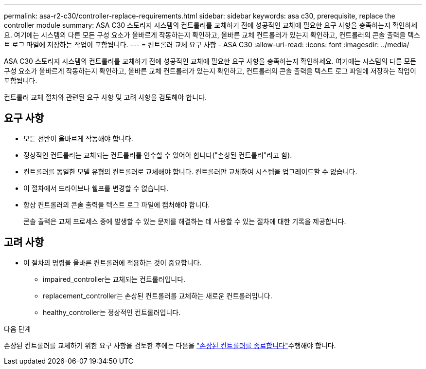 ---
permalink: asa-r2-c30/controller-replace-requirements.html 
sidebar: sidebar 
keywords: asa c30, prerequisite, replace the controller module 
summary: ASA C30 스토리지 시스템의 컨트롤러를 교체하기 전에 성공적인 교체에 필요한 요구 사항을 충족하는지 확인하세요. 여기에는 시스템의 다른 모든 구성 요소가 올바르게 작동하는지 확인하고, 올바른 교체 컨트롤러가 있는지 확인하고, 컨트롤러의 콘솔 출력을 텍스트 로그 파일에 저장하는 작업이 포함됩니다. 
---
= 컨트롤러 교체 요구 사항 - ASA C30
:allow-uri-read: 
:icons: font
:imagesdir: ../media/


[role="lead"]
ASA C30 스토리지 시스템의 컨트롤러를 교체하기 전에 성공적인 교체에 필요한 요구 사항을 충족하는지 확인하세요. 여기에는 시스템의 다른 모든 구성 요소가 올바르게 작동하는지 확인하고, 올바른 교체 컨트롤러가 있는지 확인하고, 컨트롤러의 콘솔 출력을 텍스트 로그 파일에 저장하는 작업이 포함됩니다.

컨트롤러 교체 절차와 관련된 요구 사항 및 고려 사항을 검토해야 합니다.



== 요구 사항

* 모든 선반이 올바르게 작동해야 합니다.
* 정상적인 컨트롤러는 교체되는 컨트롤러를 인수할 수 있어야 합니다("손상된 컨트롤러"라고 함).
* 컨트롤러를 동일한 모델 유형의 컨트롤러로 교체해야 합니다. 컨트롤러만 교체하여 시스템을 업그레이드할 수 없습니다.
* 이 절차에서 드라이브나 쉘프를 변경할 수 없습니다.
* 항상 컨트롤러의 콘솔 출력을 텍스트 로그 파일에 캡처해야 합니다.
+
콘솔 출력은 교체 프로세스 중에 발생할 수 있는 문제를 해결하는 데 사용할 수 있는 절차에 대한 기록을 제공합니다.





== 고려 사항

* 이 절차의 명령을 올바른 컨트롤러에 적용하는 것이 중요합니다.
+
** impaired_controller는 교체되는 컨트롤러입니다.
** replacement_controller는 손상된 컨트롤러를 교체하는 새로운 컨트롤러입니다.
** healthy_controller는 정상적인 컨트롤러입니다.




.다음 단계
손상된 컨트롤러를 교체하기 위한 요구 사항을 검토한 후에는 다음을 link:controller-replace-shutdown.html["손상된 컨트롤러를 종료합니다"]수행해야 합니다.
